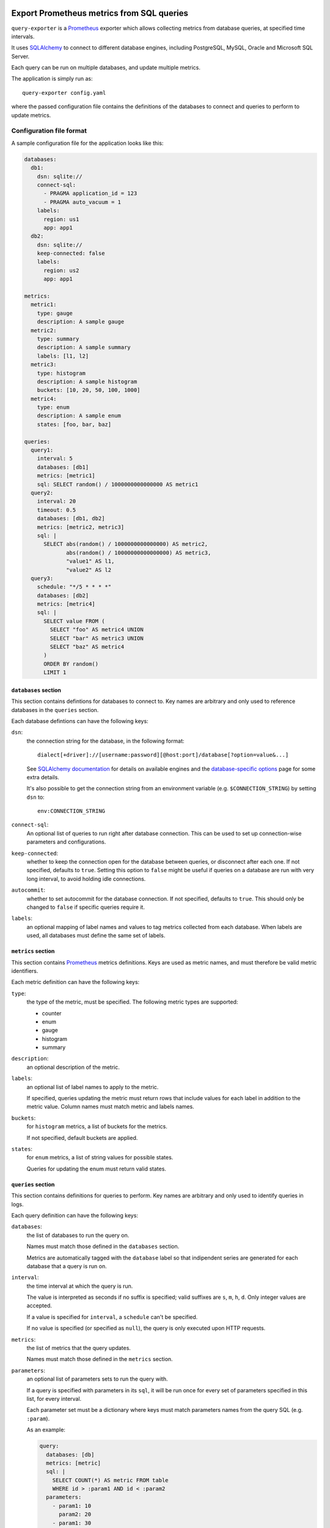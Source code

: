 |query-exporter logo|

Export Prometheus metrics from SQL queries
==========================================

|Latest Version| |Build Status| |Coverage Status| |Snap Status| |Docker Pulls|

``query-exporter`` is a Prometheus_ exporter which allows collecting metrics
from database queries, at specified time intervals.

It uses SQLAlchemy_ to connect to different database engines, including
PostgreSQL, MySQL, Oracle and Microsoft SQL Server.

Each query can be run on multiple databases, and update multiple metrics.

The application is simply run as::

  query-exporter config.yaml

where the passed configuration file contains the definitions of the databases
to connect and queries to perform to update metrics.


Configuration file format
-------------------------

A sample configuration file for the application looks like this:

.. code:: yaml

    databases:
      db1:
        dsn: sqlite://
        connect-sql:
          - PRAGMA application_id = 123
          - PRAGMA auto_vacuum = 1
        labels:
          region: us1
          app: app1
      db2:
        dsn: sqlite://
        keep-connected: false
        labels:
          region: us2
          app: app1

    metrics:
      metric1:
        type: gauge
        description: A sample gauge
      metric2:
        type: summary
        description: A sample summary
        labels: [l1, l2]
      metric3:
        type: histogram
        description: A sample histogram
        buckets: [10, 20, 50, 100, 1000]
      metric4:
        type: enum
        description: A sample enum
        states: [foo, bar, baz]

    queries:
      query1:
        interval: 5
        databases: [db1]
        metrics: [metric1]
        sql: SELECT random() / 1000000000000000 AS metric1
      query2:
        interval: 20
        timeout: 0.5
        databases: [db1, db2]
        metrics: [metric2, metric3]
        sql: |
          SELECT abs(random() / 1000000000000000) AS metric2,
                 abs(random() / 10000000000000000) AS metric3,
                 "value1" AS l1,
                 "value2" AS l2
      query3:
        schedule: "*/5 * * * *"
        databases: [db2]
        metrics: [metric4]
        sql: |
          SELECT value FROM (
            SELECT "foo" AS metric4 UNION
            SELECT "bar" AS metric3 UNION
            SELECT "baz" AS metric4
          )
          ORDER BY random()
          LIMIT 1

``databases`` section
~~~~~~~~~~~~~~~~~~~~~

This section contains defintions for databases to connect to. Key names are
arbitrary and only used to reference databases in the ``queries`` section.

Each database defintions can have the following keys:

``dsn``:
  the connection string for the database, in the following format::

    dialect[+driver]://[username:password][@host:port]/database[?option=value&...]

  See `SQLAlchemy documentation`_ for details on available engines and the
  `database-specific options`_ page for some extra details.

  It's also possible to get the connection string from an environment variable
  (e.g. ``$CONNECTION_STRING``) by setting ``dsn`` to::

    env:CONNECTION_STRING

``connect-sql``:
  An optional list of queries to run right after database connection. This can
  be used to set up connection-wise parameters and configurations.

``keep-connected``:
  whether to keep the connection open for the database between queries, or
  disconnect after each one. If not specified, defaults to ``true``.  Setting
  this option to ``false`` might be useful if queries on a database are run
  with very long interval, to avoid holding idle connections.

``autocommit``:
  whether to set autocommit for the database connection. If not specified,
  defaults to ``true``.  This should only be changed to ``false`` if specific
  queries require it.

``labels``:
  an optional mapping of label names and values to tag metrics collected from each database.
  When labels are used, all databases must define the same set of labels.

``metrics`` section
~~~~~~~~~~~~~~~~~~~

This section contains Prometheus_ metrics definitions. Keys are used as metric
names, and must therefore be valid metric identifiers.

Each metric definition can have the following keys:

``type``:
  the type of the metric, must be specified. The following metric types are
  supported:

  - counter
  - enum
  - gauge
  - histogram
  - summary

``description``:
  an optional description of the metric.

``labels``:
  an optional list of label names to apply to the metric.

  If specified, queries updating the metric must return rows that include
  values for each label in addition to the metric value.  Column names must
  match metric and labels names.

``buckets``:
  for ``histogram`` metrics, a list of buckets for the metrics.

  If not specified, default buckets are applied.

``states``:
  for ``enum`` metrics, a list of string values for possible states.

  Queries for updating the enum must return valid states.

``queries`` section
~~~~~~~~~~~~~~~~~~~

This section contains definitions for queries to perform. Key names are
arbitrary and only used to identify queries in logs.

Each query definition can have the following keys:

``databases``:
  the list of databases to run the query on.

  Names must match those defined in the ``databases`` section.

  Metrics are automatically tagged with the ``database`` label so that
  indipendent series are generated for each database that a query is run on.

``interval``:
  the time interval at which the query is run.

  The value is interpreted as seconds if no suffix is specified; valid suffixes
  are ``s``, ``m``, ``h``, ``d``. Only integer values are accepted.

  If a value is specified for ``interval``, a ``schedule`` can't be specified.

  If no value is specified (or specified as ``null``), the query is only
  executed upon HTTP requests.

``metrics``:
  the list of metrics that the query updates.

  Names must match those defined in the ``metrics`` section.

``parameters``:
  an optional list of parameters sets to run the query with.

  If a query is specified with parameters in its ``sql``, it will be run once
  for every set of parameters specified in this list, for every interval.

  Each parameter set must be a dictionary where keys must match parameters
  names from the query SQL (e.g. ``:param``).

  As an example:

  .. code:: yaml

      query:
        databases: [db]
        metrics: [metric]
        sql: |
          SELECT COUNT(*) AS metric FROM table
          WHERE id > :param1 AND id < :param2
        parameters:
          - param1: 10
            param2: 20
          - param1: 30
            param2: 40

``schedule``:
  a schedule for executing queries at specific times.

  This is expressed as a Cron-like format string (e.g. ``*/5 * * * *`` to run
  every five minutes).

  If a value is specified for ``schedule``, an ``interval`` can't be specified.

  If no value is specified (or specified as ``null``), the query is only
  executed upon HTTP requests.

``sql``:
  the SQL text of the query.

  The query must return columns with names that match those of the metrics
  defined in ``metrics``, plus those of labels (if any) for all these metrics.

  .. code:: yaml

      query:
        databases: [db]
        metrics: [metric1, metric2]
        sql: SELECT 10.0 AS metric1, 20.0 AS metric2

  will update ``metric1`` to ``10.0`` and ``metric2`` to ``20.0``.

  **Note**:
   since ``:`` is used for parameter markers (see ``parameters`` above),
   literal single ``:`` at the beginning of a word must be escaped with
   backslash (e.g. ``SELECT '\:bar' FROM table``).  There's no need to escape
   when the colon occurs inside a word (e.g. ``SELECT 'foo:bar' FROM table``).

``timeout``:
  a value in seconds after which the query is timed out.

  If specified, it must be a multiple of 0.1.


Metrics endpoint
----------------

The exporter listens on port ``9560`` providing the standard ``/metrics``
endpoint.

By default, the port is bound on ``localhost``. Note that if the name resolves
both IPv4 and IPv6 addressses, the exporter will bind on both.

For the configuration above, the endpoint would return something like this::

  # HELP database_errors_total Number of database errors
  # TYPE database_errors_total counter
  # HELP queries_total Number of database queries
  # TYPE queries_total counter
  queries_total{app="app1",database="db1",query="query1",region="us1",status="success"} 50.0
  queries_total{app="app1",database="db2",query="query2",region="us2",status="success"} 13.0
  queries_total{app="app1",database="db1",query="query2",region="us1",status="success"} 13.0
  queries_total{app="app1",database="db2",query="query3",region="us2",status="error"} 1.0
  # HELP queries_created Number of database queries
  # TYPE queries_created gauge
  queries_created{app="app1",database="db1",query="query1",region="us1",status="success"} 1.5945442444463024e+09
  queries_created{app="app1",database="db2",query="query2",region="us2",status="success"} 1.5945442444471517e+09
  queries_created{app="app1",database="db1",query="query2",region="us1",status="success"} 1.5945442444477117e+09
  queries_created{app="app1",database="db2",query="query3",region="us2",status="error"} 1.5945444000140696e+09
  # HELP query_latency Query execution latency
  # TYPE query_latency histogram
  query_latency_bucket{app="app1",database="db1",le="0.005",query="query1",region="us1"} 50.0
  query_latency_bucket{app="app1",database="db1",le="0.01",query="query1",region="us1"} 50.0
  query_latency_bucket{app="app1",database="db1",le="0.025",query="query1",region="us1"} 50.0
  query_latency_bucket{app="app1",database="db1",le="0.05",query="query1",region="us1"} 50.0
  query_latency_bucket{app="app1",database="db1",le="0.075",query="query1",region="us1"} 50.0
  query_latency_bucket{app="app1",database="db1",le="0.1",query="query1",region="us1"} 50.0
  query_latency_bucket{app="app1",database="db1",le="0.25",query="query1",region="us1"} 50.0
  query_latency_bucket{app="app1",database="db1",le="0.5",query="query1",region="us1"} 50.0
  query_latency_bucket{app="app1",database="db1",le="0.75",query="query1",region="us1"} 50.0
  query_latency_bucket{app="app1",database="db1",le="1.0",query="query1",region="us1"} 50.0
  query_latency_bucket{app="app1",database="db1",le="2.5",query="query1",region="us1"} 50.0
  query_latency_bucket{app="app1",database="db1",le="5.0",query="query1",region="us1"} 50.0
  query_latency_bucket{app="app1",database="db1",le="7.5",query="query1",region="us1"} 50.0
  query_latency_bucket{app="app1",database="db1",le="10.0",query="query1",region="us1"} 50.0
  query_latency_bucket{app="app1",database="db1",le="+Inf",query="query1",region="us1"} 50.0
  query_latency_count{app="app1",database="db1",query="query1",region="us1"} 50.0
  query_latency_sum{app="app1",database="db1",query="query1",region="us1"} 0.004666365042794496
  query_latency_bucket{app="app1",database="db2",le="0.005",query="query2",region="us2"} 13.0
  query_latency_bucket{app="app1",database="db2",le="0.01",query="query2",region="us2"} 13.0
  query_latency_bucket{app="app1",database="db2",le="0.025",query="query2",region="us2"} 13.0
  query_latency_bucket{app="app1",database="db2",le="0.05",query="query2",region="us2"} 13.0
  query_latency_bucket{app="app1",database="db2",le="0.075",query="query2",region="us2"} 13.0
  query_latency_bucket{app="app1",database="db2",le="0.1",query="query2",region="us2"} 13.0
  query_latency_bucket{app="app1",database="db2",le="0.25",query="query2",region="us2"} 13.0
  query_latency_bucket{app="app1",database="db2",le="0.5",query="query2",region="us2"} 13.0
  query_latency_bucket{app="app1",database="db2",le="0.75",query="query2",region="us2"} 13.0
  query_latency_bucket{app="app1",database="db2",le="1.0",query="query2",region="us2"} 13.0
  query_latency_bucket{app="app1",database="db2",le="2.5",query="query2",region="us2"} 13.0
  query_latency_bucket{app="app1",database="db2",le="5.0",query="query2",region="us2"} 13.0
  query_latency_bucket{app="app1",database="db2",le="7.5",query="query2",region="us2"} 13.0
  query_latency_bucket{app="app1",database="db2",le="10.0",query="query2",region="us2"} 13.0
  query_latency_bucket{app="app1",database="db2",le="+Inf",query="query2",region="us2"} 13.0
  query_latency_count{app="app1",database="db2",query="query2",region="us2"} 13.0
  query_latency_sum{app="app1",database="db2",query="query2",region="us2"} 0.012369773990940303
  query_latency_bucket{app="app1",database="db1",le="0.005",query="query2",region="us1"} 13.0
  query_latency_bucket{app="app1",database="db1",le="0.01",query="query2",region="us1"} 13.0
  query_latency_bucket{app="app1",database="db1",le="0.025",query="query2",region="us1"} 13.0
  query_latency_bucket{app="app1",database="db1",le="0.05",query="query2",region="us1"} 13.0
  query_latency_bucket{app="app1",database="db1",le="0.075",query="query2",region="us1"} 13.0
  query_latency_bucket{app="app1",database="db1",le="0.1",query="query2",region="us1"} 13.0
  query_latency_bucket{app="app1",database="db1",le="0.25",query="query2",region="us1"} 13.0
  query_latency_bucket{app="app1",database="db1",le="0.5",query="query2",region="us1"} 13.0
  query_latency_bucket{app="app1",database="db1",le="0.75",query="query2",region="us1"} 13.0
  query_latency_bucket{app="app1",database="db1",le="1.0",query="query2",region="us1"} 13.0
  query_latency_bucket{app="app1",database="db1",le="2.5",query="query2",region="us1"} 13.0
  query_latency_bucket{app="app1",database="db1",le="5.0",query="query2",region="us1"} 13.0
  query_latency_bucket{app="app1",database="db1",le="7.5",query="query2",region="us1"} 13.0
  query_latency_bucket{app="app1",database="db1",le="10.0",query="query2",region="us1"} 13.0
  query_latency_bucket{app="app1",database="db1",le="+Inf",query="query2",region="us1"} 13.0
  query_latency_count{app="app1",database="db1",query="query2",region="us1"} 13.0
  query_latency_sum{app="app1",database="db1",query="query2",region="us1"} 0.004745393933262676
  # HELP query_latency_created Query execution latency
  # TYPE query_latency_created gauge
  query_latency_created{app="app1",database="db1",query="query1",region="us1"} 1.594544244446163e+09
  query_latency_created{app="app1",database="db2",query="query2",region="us2"} 1.5945442444470239e+09
  query_latency_created{app="app1",database="db1",query="query2",region="us1"} 1.594544244447551e+09
  # HELP metric1 A sample gauge
  # TYPE metric1 gauge
  metric1{app="app1",database="db1",region="us1"} -3561.0
  # HELP metric2 A sample summary
  # TYPE metric2 summary
  metric2_count{app="app1",database="db2",l1="value1",l2="value2",region="us2"} 13.0
  metric2_sum{app="app1",database="db2",l1="value1",l2="value2",region="us2"} 58504.0
  metric2_count{app="app1",database="db1",l1="value1",l2="value2",region="us1"} 13.0
  metric2_sum{app="app1",database="db1",l1="value1",l2="value2",region="us1"} 75262.0
  # HELP metric2_created A sample summary
  # TYPE metric2_created gauge
  metric2_created{app="app1",database="db2",l1="value1",l2="value2",region="us2"} 1.594544244446819e+09
  metric2_created{app="app1",database="db1",l1="value1",l2="value2",region="us1"} 1.594544244447339e+09
  # HELP metric3 A sample histogram
  # TYPE metric3 histogram
  metric3_bucket{app="app1",database="db2",le="10.0",region="us2"} 1.0
  metric3_bucket{app="app1",database="db2",le="20.0",region="us2"} 1.0
  metric3_bucket{app="app1",database="db2",le="50.0",region="us2"} 2.0
  metric3_bucket{app="app1",database="db2",le="100.0",region="us2"} 3.0
  metric3_bucket{app="app1",database="db2",le="1000.0",region="us2"} 13.0
  metric3_bucket{app="app1",database="db2",le="+Inf",region="us2"} 13.0
  metric3_count{app="app1",database="db2",region="us2"} 13.0
  metric3_sum{app="app1",database="db2",region="us2"} 5016.0
  metric3_bucket{app="app1",database="db1",le="10.0",region="us1"} 0.0
  metric3_bucket{app="app1",database="db1",le="20.0",region="us1"} 0.0
  metric3_bucket{app="app1",database="db1",le="50.0",region="us1"} 0.0
  metric3_bucket{app="app1",database="db1",le="100.0",region="us1"} 0.0
  metric3_bucket{app="app1",database="db1",le="1000.0",region="us1"} 13.0
  metric3_bucket{app="app1",database="db1",le="+Inf",region="us1"} 13.0
  metric3_count{app="app1",database="db1",region="us1"} 13.0
  metric3_sum{app="app1",database="db1",region="us1"} 5358.0
  # HELP metric3_created A sample histogram
  # TYPE metric3_created gauge
  metric3_created{app="app1",database="db2",region="us2"} 1.5945442444469101e+09
  metric3_created{app="app1",database="db1",region="us1"} 1.5945442444474254e+09
  # HELP metric4 A sample enum
  # TYPE metric4 gauge
  metric4{app="app1",database="db2",metric4="foo",region="us2"} 0.0
  metric4{app="app1",database="db2",metric4="bar",region="us2"} 0.0
  metric4{app="app1",database="db2",metric4="baz",region="us2"} 1.0


Builtin metrics
---------------

The exporter provides a few builtin metrics which can be useful to track query execution:

``database_errors{database="db"}``:
  a counter used to report number of errors, per database.

``queries{database="db",query="q",status="[success|error|timeout]"}``:
  a counter with number of executed queries, per database, query and status.

``query_latency{database="db",query="q"}``:
  a histogram with query latencies, per database and query.


In addition, metrics for resources usage for the exporter procecss can be
included by passing ``--process-stats`` in the command line.


Debugging / Logs
----------------

You can enable extended logging using the ``-L`` commandline switch. Possible
log levels are ``CRITICAL``, ``ERROR``, ``WARNING``, ``INFO``, ``DEBUG``.


Database engines
----------------

SQLAlchemy_ doesn't depend on specific Python database modules at
installation. This means additional modules might need to be installed for
engines in use. These can be installed as follows::

  pip install SQLAlchemy[postgresql] SQLAlchemy[mysql] ...

based on which database engines are needed.

See `supported databases`_ for details.


Install from Snap
-----------------

|Get it from the Snap Store|

``query-exporter`` can be installed from `Snap Store`_ on systems where Snaps
are supported, via::

  sudo snap install query-exporter

The snap provides both the ``query-exporter`` command and a deamon instance of
the command, managed via a Systemd service.

To configure the daemon:

- create or edit ``/var/snap/query-exporter/current/config.yaml`` with the
  configuration
- run ``sudo snap restart query-exporter``

The snap has support for connecting the following databases:

- PostgreSQL (``postgresql://``)
- MySQL (``mysql://``)
- SQLite (``sqlite://``)
- Microsoft SQL Server (``mssql://``)
- IBM DB2 (``db2://``) on supported architectures (x86_64, ppc64le and
  s390x)


Run in Docker
-------------

``query-exporter`` can be run inside Docker_ containers, and is availble from
the `Docker Hub`_::

  docker run -p 9560:9560/tcp -v "$CONFIG_FILE:/config.yaml" --rm -it adonato/query-exporter:latest

where ``$CONFIG_FILE`` is the absolute path of the configuration file to
use. Note that the image expects the file to be available as ``/config.yaml``
in the container.

The image has support for connecting the following databases:

- PostgreSQL (``postgresql://``)
- MySQL (``mysql://``)
- SQLite (``sqlite://``)
- Microsoft SQL Server (``mssql://``)
- IBM DB2 (``db2://``)
- Oracle (``oracle://``)


.. _Prometheus: https://prometheus.io/
.. _SQLAlchemy: https://www.sqlalchemy.org/
.. _`SQLAlchemy documentation`:
   http://docs.sqlalchemy.org/en/latest/core/engines.html#database-urls
.. _`supported databases`:
   http://docs.sqlalchemy.org/en/latest/core/engines.html#supported-databases
.. _`Snap Store`: https://snapcraft.io
.. _Docker: http://docker.com/
.. _`Docker Hub`: https://hub.docker.com/r/adonato/query-exporter
.. _`database-specific options`: databases.rst

.. |query-exporter logo| image:: https://raw.githubusercontent.com/albertodonato/query-exporter/master/logo.svg
   :alt: query-exporter logo
.. |Latest Version| image:: https://img.shields.io/pypi/v/query-exporter.svg
   :alt: Latest Version
   :target: https://pypi.python.org/pypi/query-exporter
.. |Build Status| image:: https://img.shields.io/travis/albertodonato/query-exporter.svg
   :alt: Build Status
   :target: https://travis-ci.com/albertodonato/query-exporter
.. |Coverage Status| image:: https://img.shields.io/codecov/c/github/albertodonato/query-exporter/master.svg
   :alt: Coverage Status
   :target: https://codecov.io/gh/albertodonato/query-exporter
.. |Snap Status| image:: https://build.snapcraft.io/badge/albertodonato/query-exporter.svg
   :alt: Snap Status
   :target: https://build.snapcraft.io/user/albertodonato/query-exporter
.. |Get it from the Snap Store| image:: https://snapcraft.io/static/images/badges/en/snap-store-black.svg
   :alt: Get it from the Snap Store
   :target: https://snapcraft.io/query-exporter
.. |Docker Pulls| image:: https://img.shields.io/docker/pulls/adonato/query-exporter
   :alt: Docker Pulls
   :target: https://hub.docker.com/r/adonato/query-exporter

